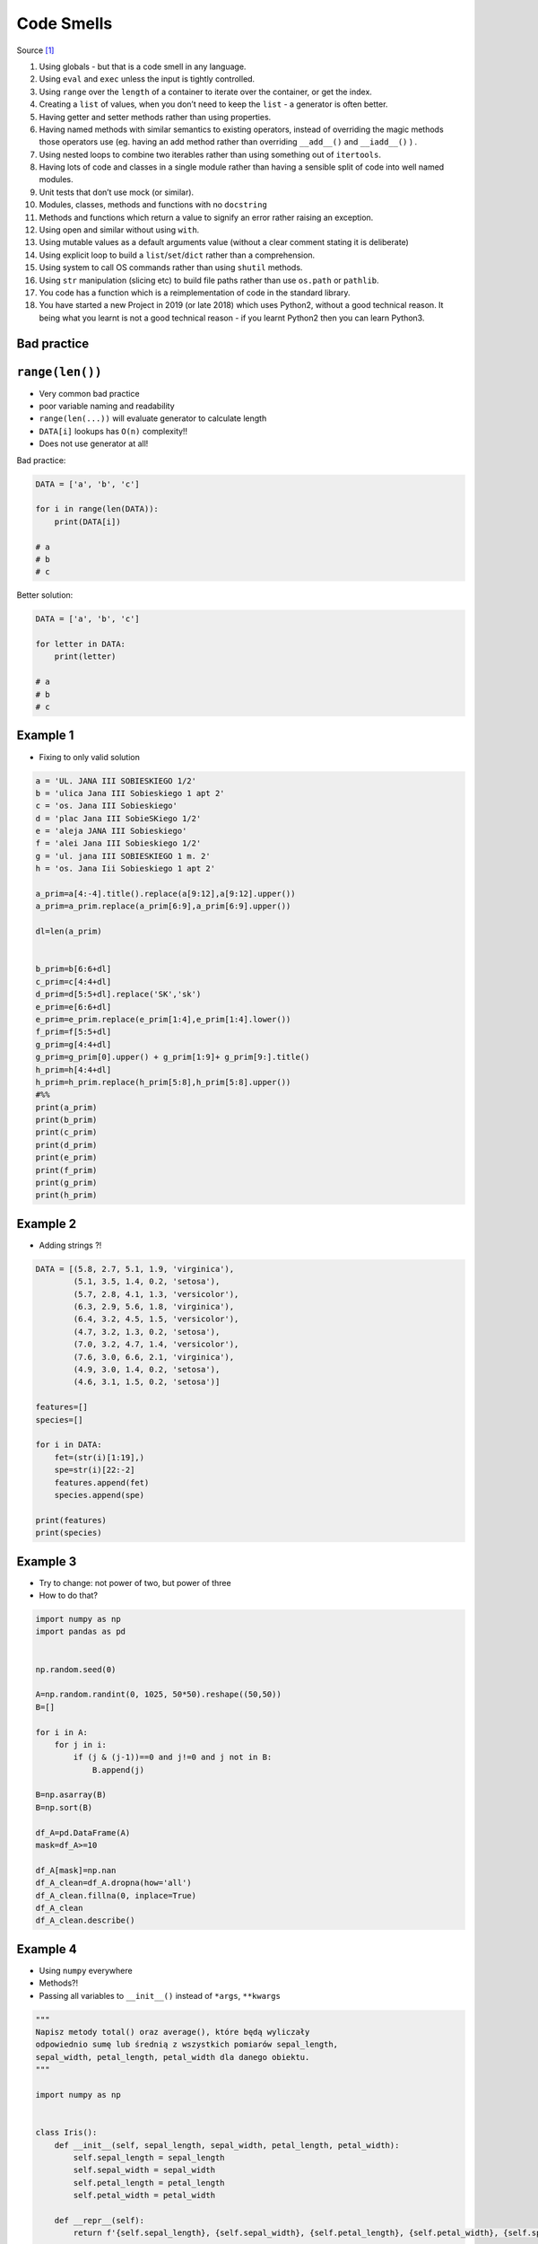 Code Smells
===========


Source [#CodeSmells]_


#. Using globals - but that is a code smell in any language.
#. Using ``eval`` and ``exec`` unless the input is tightly controlled.
#. Using ``range`` over the ``length`` of a container to iterate over the container, or get the index.
#. Creating a ``list`` of values, when you don’t need to keep the ``list`` - a generator is often better.
#. Having getter and setter methods rather than using properties.
#. Having named methods with similar semantics to existing operators, instead of overriding the magic methods those operators use (eg. having an add method rather than overriding ``__add__()`` and ``__iadd__()`` ) .
#. Using nested loops to combine two iterables rather than using something out of ``itertools``.
#. Having lots of code and classes in a single module rather than having a sensible split of code into well named modules.
#. Unit tests that don’t use mock (or similar).
#. Modules, classes, methods and functions with no ``docstring``
#. Methods and functions which return a value to signify an error rather raising an exception.
#. Using open and similar without using ``with``.
#. Using mutable values as a default arguments value (without a clear comment stating it is deliberate)
#. Using explicit loop to build a ``list``/``set``/``dict`` rather than a comprehension.
#. Using system to call OS commands rather than using ``shutil`` methods.
#. Using ``str`` manipulation (slicing etc) to build file paths rather than use ``os.path`` or ``pathlib``.
#. You code has a function which is a reimplementation of code in the standard library.
#. You have started a new Project in 2019 (or late 2018) which uses Python2, without a good technical reason. It being what you learnt is not a good technical reason - if you learnt Python2 then you can learn Python3.


Bad practice
-------------------------------------------------------------------------------

``range(len())``
----------------
* Very common bad practice
* poor variable naming and readability
* ``range(len(...))`` will evaluate generator to calculate length
* ``DATA[i]`` lookups has ``O(n)`` complexity!!
* Does not use generator at all!

Bad practice:

.. code-block:: python

    DATA = ['a', 'b', 'c']

    for i in range(len(DATA)):
        print(DATA[i])

    # a
    # b
    # c

Better solution:

.. code-block:: python

    DATA = ['a', 'b', 'c']

    for letter in DATA:
        print(letter)

    # a
    # b
    # c

Example 1
---------
* Fixing to only valid solution

.. code-block:: python

    a = 'UL. JANA III SOBIESKIEGO 1/2'
    b = 'ulica Jana III Sobieskiego 1 apt 2'
    c = 'os. Jana III Sobieskiego'
    d = 'plac Jana III SobieSKiego 1/2'
    e = 'aleja JANA III Sobieskiego'
    f = 'alei Jana III Sobieskiego 1/2'
    g = 'ul. jana III SOBIESKIEGO 1 m. 2'
    h = 'os. Jana Iii Sobieskiego 1 apt 2'

    a_prim=a[4:-4].title().replace(a[9:12],a[9:12].upper())
    a_prim=a_prim.replace(a_prim[6:9],a_prim[6:9].upper())

    dl=len(a_prim)


    b_prim=b[6:6+dl]
    c_prim=c[4:4+dl]
    d_prim=d[5:5+dl].replace('SK','sk')
    e_prim=e[6:6+dl]
    e_prim=e_prim.replace(e_prim[1:4],e_prim[1:4].lower())
    f_prim=f[5:5+dl]
    g_prim=g[4:4+dl]
    g_prim=g_prim[0].upper() + g_prim[1:9]+ g_prim[9:].title()
    h_prim=h[4:4+dl]
    h_prim=h_prim.replace(h_prim[5:8],h_prim[5:8].upper())
    #%%
    print(a_prim)
    print(b_prim)
    print(c_prim)
    print(d_prim)
    print(e_prim)
    print(f_prim)
    print(g_prim)
    print(h_prim)

Example 2
---------
* Adding strings ?!

.. code-block:: python

    DATA = [(5.8, 2.7, 5.1, 1.9, 'virginica'),
            (5.1, 3.5, 1.4, 0.2, 'setosa'),
            (5.7, 2.8, 4.1, 1.3, 'versicolor'),
            (6.3, 2.9, 5.6, 1.8, 'virginica'),
            (6.4, 3.2, 4.5, 1.5, 'versicolor'),
            (4.7, 3.2, 1.3, 0.2, 'setosa'),
            (7.0, 3.2, 4.7, 1.4, 'versicolor'),
            (7.6, 3.0, 6.6, 2.1, 'virginica'),
            (4.9, 3.0, 1.4, 0.2, 'setosa'),
            (4.6, 3.1, 1.5, 0.2, 'setosa')]

    features=[]
    species=[]

    for i in DATA:
        fet=(str(i)[1:19],)
        spe=str(i)[22:-2]
        features.append(fet)
        species.append(spe)

    print(features)
    print(species)

Example 3
---------
* Try to change: not power of two, but power of three
* How to do that?

.. code-block:: python

    import numpy as np
    import pandas as pd


    np.random.seed(0)

    A=np.random.randint(0, 1025, 50*50).reshape((50,50))
    B=[]

    for i in A:
        for j in i:
            if (j & (j-1))==0 and j!=0 and j not in B:
                B.append(j)

    B=np.asarray(B)
    B=np.sort(B)

    df_A=pd.DataFrame(A)
    mask=df_A>=10

    df_A[mask]=np.nan
    df_A_clean=df_A.dropna(how='all')
    df_A_clean.fillna(0, inplace=True)
    df_A_clean
    df_A_clean.describe()

Example 4
---------
* Using ``numpy`` everywhere
* Methods?!
* Passing all variables to ``__init__()`` instead of ``*args``, ``**kwargs``

.. code-block:: python

    """
    Napisz metody total() oraz average(), które będą wyliczały
    odpowiednio sumę lub średnią z wszystkich pomiarów sepal_length,
    sepal_width, petal_length, petal_width dla danego obiektu.
    """

    import numpy as np


    class Iris():
        def __init__(self, sepal_length, sepal_width, petal_length, petal_width):
            self.sepal_length = sepal_length
            self.sepal_width = sepal_width
            self.petal_length = petal_length
            self.petal_width = petal_width

        def __repr__(self):
            return f'{self.sepal_length}, {self.sepal_width}, {self.petal_length}, {self.petal_width}, {self.species}'


    class Virginica(Iris):
        def __init__(self, sepal_length,sepal_width, petal_length, petal_width):
            Iris.__init__(self, sepal_length,sepal_width, petal_length, petal_width)
            self.species='virginica'

    class Versicolor(Iris):
        def __init__(self, sepal_length,sepal_width, petal_length, petal_width):
            Iris.__init__(self, sepal_length,sepal_width, petal_length, petal_width)
            self.species='versicolor'

    class Setosa(Iris):
        def __init__(self, sepal_length,sepal_width, petal_length, petal_width):
            Iris.__init__(self, sepal_length,sepal_width, petal_length, petal_width)
            self.species='setosa'


    def ttl(iris):
        tmp = [iris.sepal_length, iris.sepal_width, iris.petal_length, iris.petal_width]
        return np.sum(tmp)

    def avg(iris):
        tmp = [iris.sepal_length, iris.sepal_width, iris.petal_length, iris.petal_width]
        return np.mean(tmp)

    a = Setosa(1,2,3,4)
    print(a)

    DATA = [('Sepal length', 'Sepal width', 'Petal length', 'Petal width', 'Species'),
            (5.8, 2.7, 5.1, 1.9, 'virginica'),
            (5.1, 3.5, 1.4, 0.2, 'setosa'),
            (5.7, 2.8, 4.1, 1.3, 'versicolor'),
            (6.3, 2.9, 5.6, 1.8, 'virginica'),
            (6.4, 3.2, 4.5, 1.5, 'versicolor'),
            (4.7, 3.2, 1.3, 0.2, 'setosa'),
            (7.0, 3.2, 4.7, 1.4, 'versicolor'),
            (7.6, 3.0, 6.6, 2.1, 'virginica'),
            (4.9, 3.0, 1.4, 0.2, 'setosa'),
            (4.6, 3.1, 1.5, 0.2, 'setosa')]

    DATA_2=DATA[1:]
    for item in DATA_2:
        if item[4]=='virginica':
            v1=Virginica(item[0], item[1], item[2], item[3])
        elif item[4]=='versicolor':
            v1=Versicolor(item[0], item[1], item[2], item[3])
        elif item[4]=='setosa':
            v1=Setosa(item[0], item[1], item[2], item[3])


        print(item[4])
        print(v1.total())
        print(v1.average())

Example 6
---------
* Very common bad practice
* poor variable naming and readability
* ``range(len(...))`` will evaluate generator to calculate length
* ``DATA[i]`` lookups has ``O(n)`` complexity!!
* Does not use generator at all!
* Use ``.startswith()`` to check not ``str[0]``

Bad practice:

.. code-block:: python

    DATA = [('Sepal length', 'Sepal width', 'Petal length', 'Petal width', 'Species'),
            (5.8, 2.7, 5.1, 1.9, {'species': 'virginica'}),
            (5.1, 3.5, 1.4, 0.2, {'species': 'setosa'}),
            (5.7, 2.8, 4.1, 1.3, {'species': 'versicolor'}),
            (6.3, 2.9, 5.6, 1.8, {'species': 'virginica'}),
            (6.4, 3.2, 4.5, 1.5, {'species': 'versicolor'}),
            (4.7, 3.2, 1.3, 0.2, {'species': 'setosa'}),
            (7.0, 3.2, 4.7, 1.4, {'species': 'versicolor'}),
            (7.6, 3.0, 6.6, 2.1, {'species': 'virginica'}),
            (4.6, 3.1, 1.5, 0.2, {'species': 'setosa'})]

    for i in range(1, len(DATA)):
        if DATA[i][-1]['species'][0] == 'v':
            print(DATA[i][-1]['species'])

Pythonic way:

.. code-block:: python

    DATA = [('Sepal length', 'Sepal width', 'Petal length', 'Petal width', 'Species'),
            (5.8, 2.7, 5.1, 1.9, {'species': 'virginica'}),
            (5.1, 3.5, 1.4, 0.2, {'species': 'setosa'}),
            (5.7, 2.8, 4.1, 1.3, {'species': 'versicolor'}),
            (6.3, 2.9, 5.6, 1.8, {'species': 'virginica'}),
            (6.4, 3.2, 4.5, 1.5, {'species': 'versicolor'}),
            (4.7, 3.2, 1.3, 0.2, {'species': 'setosa'}),
            (7.0, 3.2, 4.7, 1.4, {'species': 'versicolor'}),
            (7.6, 3.0, 6.6, 2.1, {'species': 'virginica'}),
            (4.6, 3.1, 1.5, 0.2, {'species': 'setosa'})]

    header, *data = DATA

    for *measurements, species in data:
        species = species['species']

        if species.startswith('v'):
            print(species)


References
----------
.. [#CodeSmells] Flury, Tony. What are some major code smells in Python? Year: 2019. Retrieved: 2019-03-28. URL: https://www.quora.com/What-are-some-major-code-smells-in-Python

